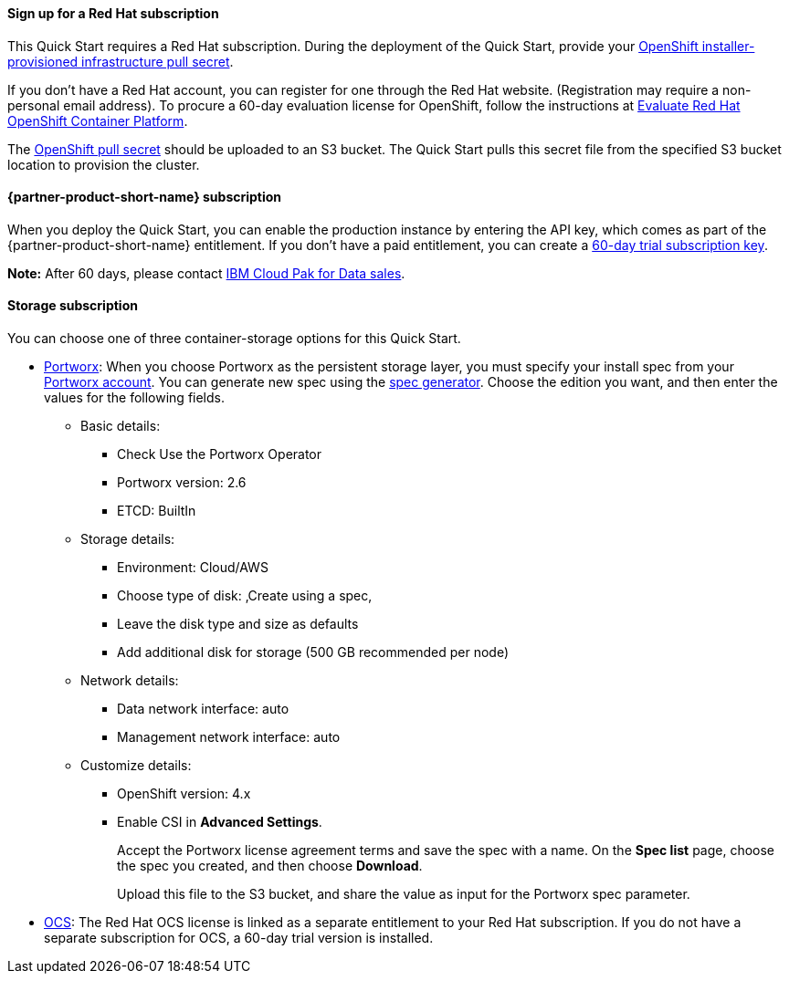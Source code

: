 ==== Sign up for a Red Hat subscription

This Quick Start requires a Red Hat subscription. During the deployment of the Quick Start, provide your https://cloud.redhat.com/openshift/install/aws/installer-provisioned[OpenShift installer-provisioned infrastructure pull secret^].

If you don't have a Red Hat account, you can register for one through the Red Hat website. (Registration may require a non-personal email address). To procure a 60-day evaluation license for OpenShift, follow the instructions at https://www.redhat.com/en/technologies/cloud-computing/openshift/try-it[Evaluate Red Hat OpenShift Container Platform^].

The https://cloud.redhat.com/openshift/install/aws/installer-provisioned[OpenShift pull secret^] should be uploaded to an S3 bucket. The Quick Start pulls this secret file from the specified S3 bucket location to provision the cluster.

==== {partner-product-short-name} subscription

When you deploy the Quick Start, you can enable the production instance by entering the API key, which comes as part of the {partner-product-short-name} entitlement. If you don't have a paid entitlement, you can create a https://www.ibm.com/account/reg/us-en/signup?formid=urx-42212[60-day trial subscription key^].

*Note:* After 60 days, please contact https://www.ibm.com/account/reg/us-en/signup?formid=MAIL-cloud[IBM Cloud Pak for Data sales^].

==== Storage subscription

You can choose one of three container-storage options for this Quick Start.

* https://portworx.com/products/features/[Portworx^]: When you choose Portworx as the persistent storage layer, you must specify your install spec from your https://central.portworx.com/specGen/list[Portworx account^]. You can generate new spec using the https://central.portworx.com/specGen/wizard[spec generator^]. Choose the edition you want, and then enter the values for the following fields.
** Basic details:
*** Check Use the Portworx Operator
*** Portworx version: 2.6
*** ETCD: BuiltIn
** Storage details:
*** Environment: Cloud/AWS
*** Choose type of disk: ‚Create using a spec‚
*** Leave the disk type and size as defaults
*** Add additional disk for storage (500 GB recommended per node)
** Network details:
*** Data network interface: auto
*** Management network interface: auto
** Customize details:
*** OpenShift version: 4.x
*** Enable CSI in *Advanced Settings*.
+
Accept the Portworx license agreement terms and save the spec with a name. On the *Spec list* page, choose the spec you created, and then choose *Download*.
+
Upload this file to the S3 bucket, and share the value as input for the Portworx spec parameter.
+
* https://www.openshift.com/products/container-storage/[OCS^]: The Red Hat OCS license is linked as a separate entitlement to your Red Hat subscription. If you do not have a separate subscription for OCS, a 60-day trial version is installed.
